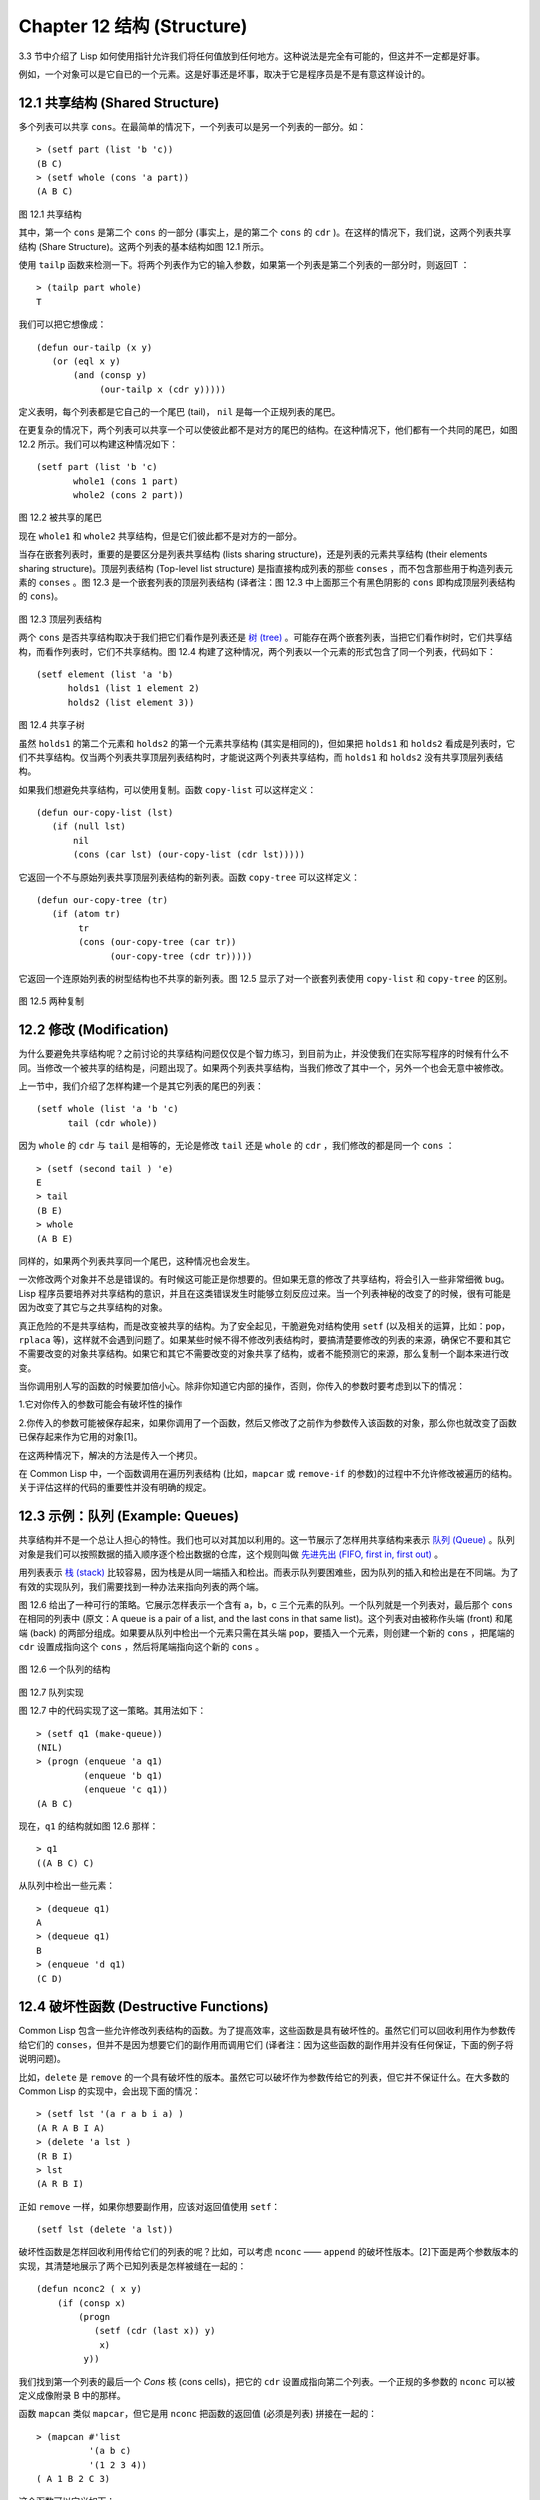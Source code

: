.. highlight:: cl
   :linenothreshold: 0

Chapter 12 结构 (Structure)
**************************************************

3.3 节中介绍了 Lisp 如何使用指针允许我们将任何值放到任何地方。这种说法是完全有可能的，但这并不一定都是好事。

例如，一个对象可以是它自已的一个元素。这是好事还是坏事，取决于它是程序员是不是有意这样设计的。

12.1 共享结构 (Shared Structure)
==================================

多个列表可以共享 ``cons``。在最简单的情况下，一个列表可以是另一个列表的一部分。如：

::

     > (setf part (list 'b 'c))
     (B C)
     > (setf whole (cons 'a part))
     (A B C) 

.. figure:: https://github.com/JuanitoFatas/acl-chinese/raw/master/images/Figure-12.1.png

图 12.1 共享结构


其中，第一个 ``cons`` 是第二个 ``cons`` 的一部分 (事实上，是的第二个 ``cons`` 的 ``cdr`` )。在这样的情况下，我们说，这两个列表共享结构 (Share Structure)。这两个列表的基本结构如图 12.1 所示。

使用 ``tailp`` 函数来检测一下。将两个列表作为它的输入参数，如果第一个列表是第二个列表的一部分时，则返回T ：

::

     > (tailp part whole)
     T

我们可以把它想像成：

::

	(defun our-tailp (x y)
	   (or (eql x y)
	       (and (consp y)
		    (our-tailp x (cdr y)))))

定义表明，每个列表都是它自己的一个尾巴 (tail)， ``nil`` 是每一个正规列表的尾巴。

在更复杂的情况下，两个列表可以共享一个可以使彼此都不是对方的尾巴的结构。在这种情况下，他们都有一个共同的尾巴，如图 12.2 所示。我们可以构建这种情况如下：

::

     (setf part (list 'b 'c)
            whole1 (cons 1 part)
            whole2 (cons 2 part))

.. figure:: https://github.com/JuanitoFatas/acl-chinese/raw/master/images/Figure-12.2.png

图 12.2 被共享的尾巴

现在 ``whole1`` 和 ``whole2`` 共享结构，但是它们彼此都不是对方的一部分。 

当存在嵌套列表时，重要的是要区分是列表共享结构 (lists sharing structure)，还是列表的元素共享结构 (their elements sharing structure)。顶层列表结构 (Top-level list structure) 是指直接构成列表的那些 ``conses`` ，而不包含那些用于构造列表元素的 ``conses`` 。图 12.3 是一个嵌套列表的顶层列表结构 (译者注：图 12.3 中上面那三个有黑色阴影的 ``cons`` 即构成顶层列表结构的 ``cons``)。

.. figure:: https://github.com/JuanitoFatas/acl-chinese/raw/master/images/Figure-12.3.png

图 12.3 顶层列表结构

两个 ``cons`` 是否共享结构取决于我们把它们看作是列表还是 `树 (tree) <http://zh.wikipedia.org/wiki/%E6%A0%91_(%E6%95%B0%E6%8D%AE%E7%BB%93%E6%9E%84)>`_ 。可能存在两个嵌套列表，当把它们看作树时，它们共享结构，而看作列表时，它们不共享结构。图 12.4 构建了这种情况，两个列表以一个元素的形式包含了同一个列表，代码如下：

::

	(setf element (list 'a 'b)
	      holds1 (list 1 element 2)
	      holds2 (list element 3))

.. figure:: https://github.com/JuanitoFatas/acl-chinese/raw/master/images/Figure-12.4.png

图 12.4 共享子树

虽然 ``holds1`` 的第二个元素和 ``holds2`` 的第一个元素共享结构 (其实是相同的)，但如果把 ``holds1`` 和 ``holds2`` 看成是列表时，它们不共享结构。仅当两个列表共享顶层列表结构时，才能说这两个列表共享结构，而 ``holds1`` 和 ``holds2`` 没有共享顶层列表结构。

如果我们想避免共享结构，可以使用复制。函数 ``copy-list`` 可以这样定义：

::

    (defun our-copy-list (lst)
       (if (null lst)
           nil
           (cons (car lst) (our-copy-list (cdr lst)))))

它返回一个不与原始列表共享顶层列表结构的新列表。函数 ``copy-tree`` 可以这样定义：

::

    (defun our-copy-tree (tr)
       (if (atom tr)
            tr
            (cons (our-copy-tree (car tr))
                  (our-copy-tree (cdr tr)))))

它返回一个连原始列表的树型结构也不共享的新列表。图 12.5 显示了对一个嵌套列表使用 ``copy-list`` 和 ``copy-tree`` 的区别。

.. figure:: https://github.com/JuanitoFatas/acl-chinese/raw/master/images/Figure-12.5.png

图 12.5 两种复制

12.2 修改 (Modification) 
==================================================

为什么要避免共享结构呢？之前讨论的共享结构问题仅仅是个智力练习，到目前为止，并没使我们在实际写程序的时候有什么不同。当修改一个被共享的结构是，问题出现了。如果两个列表共享结构，当我们修改了其中一个，另外一个也会无意中被修改。

上一节中，我们介绍了怎样构建一个是其它列表的尾巴的列表：

::

	(setf whole (list 'a 'b 'c)
	      tail (cdr whole))

因为 ``whole`` 的 ``cdr`` 与 ``tail`` 是相等的，无论是修改 ``tail`` 还是 ``whole`` 的 ``cdr`` ，我们修改的都是同一个 ``cons`` ：

::

	> (setf (second tail ) 'e)
	E
	> tail
	(B E)
	> whole
	(A B E)

同样的，如果两个列表共享同一个尾巴，这种情况也会发生。

一次修改两个对象并不总是错误的。有时候这可能正是你想要的。但如果无意的修改了共享结构，将会引入一些非常细微 bug。Lisp 程序员要培养对共享结构的意识，并且在这类错误发生时能够立刻反应过来。当一个列表神秘的改变了的时候，很有可能是因为改变了其它与之共享结构的对象。

真正危险的不是共享结构，而是改变被共享的结构。为了安全起见，干脆避免对结构使用 ``setf`` (以及相关的运算，比如：``pop``，``rplaca`` 等)，这样就不会遇到问题了。如果某些时候不得不修改列表结构时，要搞清楚要修改的列表的来源，确保它不要和其它不需要改变的对象共享结构。如果它和其它不需要改变的对象共享了结构，或者不能预测它的来源，那么复制一个副本来进行改变。

当你调用别人写的函数的时候要加倍小心。除非你知道它内部的操作，否则，你传入的参数时要考虑到以下的情况：

1.它对你传入的参数可能会有破坏性的操作

2.你传入的参数可能被保存起来，如果你调用了一个函数，然后又修改了之前作为参数传入该函数的对象，那么你也就改变了函数已保存起来作为它用的对象[1]。

在这两种情况下，解决的方法是传入一个拷贝。

在 Common Lisp 中，一个函数调用在遍历列表结构 (比如，``mapcar`` 或 ``remove-if`` 的参数)的过程中不允许修改被遍历的结构。关于评估这样的代码的重要性并没有明确的规定。

12.3 示例：队列 (Example: Queues)
================================

共享结构并不是一个总让人担心的特性。我们也可以对其加以利用的。这一节展示了怎样用共享结构来表示 `队列 (Queue) <http://zh.wikipedia.org/wiki/%E9%98%9F%E5%88%97>`_ 。队列对象是我们可以按照数据的插入顺序逐个检出数据的仓库，这个规则叫做 `先进先出 (FIFO, first in, first out) <http://zh.wikipedia.org/zh-cn/%E5%85%88%E9%80%B2%E5%85%88%E5%87%BA>`_ 。

用列表表示 `栈 (stack) <http://zh.wikipedia.org/wiki/%E6%A0%88>`_ 比较容易，因为栈是从同一端插入和检出。而表示队列要困难些，因为队列的插入和检出是在不同端。为了有效的实现队列，我们需要找到一种办法来指向列表的两个端。

图 12.6 给出了一种可行的策略。它展示怎样表示一个含有 a，b，c 三个元素的队列。一个队列就是一个列表对，最后那个 ``cons`` 在相同的列表中 (原文：A queue is a pair of a list, and the last cons in that same list)。这个列表对由被称作头端 (front) 和尾端 (back) 的两部分组成。如果要从队列中检出一个元素只需在其头端 ``pop``，要插入一个元素，则创建一个新的 ``cons`` ，把尾端的 ``cdr`` 设置成指向这个 ``cons`` ，然后将尾端指向这个新的 ``cons`` 。

.. figure:: https://github.com/JuanitoFatas/acl-chinese/raw/master/images/Figure-12.6.png

图 12.6 一个队列的结构

.. figure:: https://github.com/JuanitoFatas/acl-chinese/raw/master/images/Figure-12.7.png

图 12.7 队列实现

图 12.7 中的代码实现了这一策略。其用法如下：

::

	> (setf q1 (make-queue))
	(NIL)
	> (progn (enqueue 'a q1)
		 (enqueue 'b q1)
		 (enqueue 'c q1))
	(A B C)

现在，``q1`` 的结构就如图 12.6 那样：

::

	> q1
	((A B C) C)

从队列中检出一些元素：

::

	> (dequeue q1)
	A
	> (dequeue q1)
	B
	> (enqueue 'd q1)
	(C D) 

12.4 破坏性函数 (Destructive Functions)
===================================================

Common Lisp 包含一些允许修改列表结构的函数。为了提高效率，这些函数是具有破坏性的。虽然它们可以回收利用作为参数传给它们的 ``conses``，但并不是因为想要它们的副作用而调用它们 (译者注：因为这些函数的副作用并没有任何保证，下面的例子将说明问题)。

比如，``delete`` 是 ``remove`` 的一个具有破坏性的版本。虽然它可以破坏作为参数传给它的列表，但它并不保证什么。在大多数的 Common Lisp 的实现中，会出现下面的情况：

::

	> (setf lst '(a r a b i a) )
	(A R A B I A)
	> (delete 'a lst )
	(R B I)
	> lst
	(A R B I)

正如 ``remove`` 一样，如果你想要副作用，应该对返回值使用 ``setf``：

::

     (setf lst (delete 'a lst)) 

破坏性函数是怎样回收利用传给它们的列表的呢？比如，可以考虑 ``nconc`` —— ``append`` 的破坏性版本。[2]下面是两个参数版本的实现，其清楚地展示了两个已知列表是怎样被缝在一起的：

::

	(defun nconc2 ( x y)
	    (if (consp x)
		(progn
		   (setf (cdr (last x)) y)
		    x)
		 y))

我们找到第一个列表的最后一个 *Cons* 核 (cons cells)，把它的 ``cdr`` 设置成指向第二个列表。一个正规的多参数的 ``nconc`` 可以被定义成像附录 B 中的那样。

函数 ``mapcan`` 类似 ``mapcar``，但它是用 ``nconc`` 把函数的返回值 (必须是列表) 拼接在一起的：

::

	> (mapcan #'list
		  '(a b c)
		  '(1 2 3 4))
	( A 1 B 2 C 3)

这个函数可以定义如下：

::

	(defun our-mapcan (fn &rest lsts )
	       (apply #'nconc (apply #'mapcar fn lsts)))

使用 ``mapcan`` 时要谨慎，因为它具有破坏性。它用 ``nconc`` 拼接返回的列表，所以这些列表最好不要再在其它地方使用。

这类函数在处理某些问题的时候特别有用，比如，收集树在某层上的所有子结点。如果 ``children`` 函数返回一个节点的孩子节点的列表，那么我们可以定义一个函数返回某节点的孙子节点的列表如下：

::

	(defun grandchildren (x)
	   (mapcan #'(lambda (c)
			(copy-list (children c)))
		   (children x)))

这个函数调用 ``copy-list`` 时存在一个假设  —— ``chlidren`` 函数返回的是一个已经保存在某个地方的列表，而不是构建了一个新的列表。

一个 ``mapcan`` 的无损变体可以这样定义：

::

	(defun mappend (fn &rest lsts )
	    (apply #'append (apply #'mapcar fn lsts))) 

如果使用 ``mappend`` 函数，那么 ``grandchildren`` 的定义就可以省去 ``copy-list``：

::

	(defun grandchildren (x)
	   (mappend #'children (children x)))

12.5 示例：二叉搜索树 (Example: Binary Search Trees)
=======================================

在某些情况下，使用破坏性操作比使用非破坏性的显得更自然。第4.7节中展示了如何维护一个具有二分搜索格式的有序对象集 (或者说维护一个 `二叉搜索树 (BST) <http://zh.wikipedia.org/zh-cn/%E4%BA%8C%E5%85%83%E6%90%9C%E5%B0%8B%E6%A8%B9>`_ )。第4.7节中给出的函数都是非破坏性的，但在我们真正使用BST的时候，这是一个不必要的保护措施。本节将展示如何定义更符合实际应用的具有破坏性的插入函数和删除函数。

图 12.8 展示了如何定义一个具有破坏性的 ``bst-insert`` (第 72 页「 译者注：第 4.7 节」)。相同的输入参数，能够得到相同返回值。唯一的区别是，它将修改作为第二个参数输入的 BST。 在第 2.12 节中说过，具有破坏性并不意味着一个函数调用具有副作用。的确如此，如果你想使用 ``bst-insert!`` 构造一个 BST，你必须像调用 ``bst-insert`` 那样调用它：

::

	> (setf *bst* nil)
	NIL
	> (dolist (x '(7 2 9 8 4 1 5 12))
	(setf *bst* (bst-insert! x *bst* #'<)))
	NIL

.. figure:: https://github.com/JuanitoFatas/acl-chinese/raw/master/images/Figure-12.8.png

你也可以为 BST 定义一个类似 push 的功能，但这超出了本书的范围。(好奇的话，可以参考第 409 页 「 译者注：即备注 204 」 的宏定义。)

与 ``bst-remove`` (第 74 页「 译者注：第 4.7 节」) 对应，图 12.9 展示了一个破坏性版本的 ``bst-delete``。同 ``delete`` 一样，我们调用它并不是因为它的副作用。你应该像调用 ``bst-remove`` 那样调用 ``bst-delete``：

::
 
	> (setf *bst* (bst-delete 2 *bst* #'<) )
	#<7>
	> (bst-find 2 *bst* #'<)
	NIL 

.. figure:: https://github.com/JuanitoFatas/acl-chinese/raw/master/images/Figure-12.9.png

12.6 示例：双向链表 (Example: Doubly-Linked Lists)
=======================================

普通的 lisp 列表是单向链表，这意味着其指针指向一个方向：我们可以获取下一个元素，但不能获取前一个。在 `双向链表 <http://zh.wikipedia.org/wiki/%E5%8F%8C%E5%90%91%E9%93%BE%E8%A1%A8>`_ 中，指针指向两个方向，我们获取前一个元素和下一个元素都很容易。这一节将介绍如何创建和操作双向链表。

图 12.10 展示了如何用结构来实现双向链表。将 ``cons`` 看成一种结构，它有两个字段：指向数据的 ``car`` 和指向下一个元素的 `cdr`。要实现一个双向链表，我们需要第三个字段，用来指向前一个元素。图 12.10 中的 ``defstruct`` 定义了一个含有三个字段的对象 `dl` (用于"双向链接")，我们将用它来构造双向链表。``dl`` 的 ``data`` 字段对应一个 ``cons`` 的 ``car``，``next`` 字段对应 ``cdr``。``prev`` 字段就类似一个 ``cdr``，指向另外一个方向。(图 12.11 是一个含有三个元素的双向链表。) 空的双向链表为 ``nil``，就像空的列表一样。

.. figure:: https://github.com/JuanitoFatas/acl-chinese/raw/master/images/Figure-12.10.png

.. figure:: https://github.com/JuanitoFatas/acl-chinese/raw/master/images/Figure-12.11.png

为了便于操作，我们为双向链表定义了一些实现类似 ``car``，``cdr``，``consp`` 功能的函数：``dl-data``，``dl-next`` 和 ``dl-p``。``dl->list`` 是 ``dl`` 的打印函数(``print-function``)，其返回一个包含 ``dl`` 所有元素的普通列表。

函数 ``dl-insert`` 就像针对双向链表的 ``cons`` 操作。至少，它就像 ``cons`` 一样，是一个基本构建函数。与 ``cons`` 不同的是，它实际上要修改作为第二个参数传递给它的双向链表。在这种情况下，这是自然而然的。我们 ``cons`` 内容到普通列表前面，不需要对普通列表的 ``rest`` (译者注： ``rest`` 即 ``cdr`` 的另一种表示方法，这里的 ``rest`` 是对通过 ``cons`` 构建后列表来说的，即修改之前的列表) 做任何修改。但是要在双向链表的前面插入元素，我们不得不修改列表的 ``rest`` (这里的 ``rest`` 即指没修改之前的双向链表) 的 ``prev`` 字段来指向这个新元素。

几个普通列表可以共享同一个尾巴。因为双向链表的尾巴不得不指向它的前一个元素，所以不可能存在两个双向链表共享同一个尾巴。如果 ``dl-insert`` 不具有破坏性，那么它不得不复制其第二个参数。

单向链表(普通列表)和双向链表的另外一个有趣的区别是如何标记它们(hold them)。我们使用普通列表的首端来表示单向链表，如果将列表赋值给一个变量，变量可以通过保存指向列表第一个 ``cons`` 的指针来标记列表。但是双向链表是双向指向的，我们可以用任何一个点来标记双向链表。``dl-insert`` 另一个不同于 ``cons`` 的地方在于 ``dl-insert`` 可以在双向链表的任何位置插入新元素，而 ``cons`` 只能在列表的首端插入。

函数 ``dl-list`` 是对于 ``dl`` 的类似 ``list`` 的功能。它接受任意多个参数，它会返回一个包含以这些参数作为元素的 ``dl``：

::

	> (dl-list 'a 'b 'c)
	#<DL (A B C)> 

它使用了 ``reduce`` 函数 (并设置其 ``from-end`` 参数为 ``true``，``initial-value`` 为 ``nil``)，其功能等价于

::

	(dl-insert 'a (dl-insert 'b (dl-insert 'c nil)) )

如果将 ``dl-list`` 定义中的 ``#'dl-insert`` 换成 ``#'cons``，它就相当于 ``list`` 函数了。下面是 ``dl-list`` 的一些常见用法：

::

	> (setf dl (dl-list 'a 'b))
	#<DL (A B)>
	> (setf dl (dl-insert 'c dl))
	#<DL (C A B)>
	> (dl-insert 'r (dl-next dl))
	#<DL (R A B)>
	> dl
	#<DL (C R A B)>

最后，``dl-remove`` 的作用是从双向链表中移除一个元素。同 ``dl-insert`` 一样，它也是具有破坏性的。

12.7 环形结构 (Circular Structure)
==================================================

将列表结构稍微修改一下，就可以得到一个环形列表。存在两种环形列表。最常用的一种是其顶层列表结构是一个环的，我们把它叫做 ``cdr-circular`` ，因为环是由一个 ``cons`` 的 ``cdr`` 构成的。

构造一个单元素的 ``cdr-circular`` 列表，可以将一个列表的 ``cdr`` 设置成列表自身：

::

	> (setf x (list 'a))
	(A)
	> (progn (setf (cdr x) x) nil)
	NIL 

这样 ``x`` 就是一个环形列表，其结构如图 12.12 (左) 所示。

.. figure:: https://github.com/JuanitoFatas/acl-chinese/raw/master/images/Figure-12.12.png

如果 LISP 试着打印我们刚刚构造的结构，将会显示 (a a a a a …… —— 无限个 ``a``)。但如果设置全局变量 ``*print-circle*`` 为 ``t`` 的话，LISP 就会采用一种方式打印出一个能代表环形结构的对象：

::

	> (setf *print-circle* t )
	T
	> x
	#1=(A . #1#) 

如果你需要，你也可以使用 ``#n=`` 和 ``#n#`` 这两个读取宏来自己表示共享结构。

``cdr-cicular`` 列表十分有用，比如，可以用来表示缓冲区 (buffer) ，池 (pool)。下面这个函数可以将一个普通的非空列表转换成一个对应的 ``cdr-cicular`` 列表：

::

	(defun circular (lst)
	     (setf (cdr (last lst)) lst))

另外一种环形列表叫做 ``car-circular`` 列表。``car-circular`` 列表是一个树，并将其自身当作自己的子树 (subtree) 的结构。因为环是通过一个 ``cons`` 的 ``car`` 形成的，所以叫做  ``car-circular``。这里构造了一个 ``car-circular`` ，它的第二个元素是它自身：

::

	> (let ((y (list 'a )))
	(setf (car y) y)
	     y)
	#i=(#i#) 

图 12.12 (右) 展示了其结构。这个 `car-circular` 是一个正规的列表。`cdr-circular` 列表都不是正规列表，除开一些特殊情况 `car-circular` 列表是正规列表。

一个列表也可以既是 ``car-circular``，又是 ``cdr-circular``。 一个 ``cons`` 的 ``car`` 和 ``cdr`` 均是其自身：

::

	> (let ((c (cons 11)) )
	     (setf (car c) c
		    (cdr c) c)
	     c)
	#1=(#1# . #1#) 

很难想像这样的一个列表有什么用。实际上，了解环形列表的主要目的就是为了避免因为偶然因素构造出了环形列表，因为，将一个环形列表传给一个函数，如果该函数遍历这个环形列表，它将进入死循环。

环形结构的这种问题在列表以外的其他对象中也存在。比如，一个数组可以将数组自身当作其元素：

::

	> (setf *print-array* t )
	T
	> (let ((a (make-array 1)) )
		  (setf (aref a 0) a)
		  a)
	#1=#(#1#) 

实际上，任何可以包含元素的对象都可能包含其自身作为元素。

用 ``defstruct`` 构造出环形结构是相当常见的。比如，一个结构 ``c`` 是一颗树的元素，它的 ``parent`` 字段所指向的结构 ``p`` 的 ``child`` 字段也恰好指向 ``c``。

::

	> (progn (defstruct elt
		  (parent nil ) (child nil) )
	     (let ((c (make-elt) )
		       (p (make-elt)) )
		  (setf (elt-parent c) p
			    (elt-child p) c)
		  c) )
	#1=#S(ELT PARENT #S(ELT PARENT NIL CHILD #1#) CHILD NIL) 

要实现像这样一个结构的打印函数 (``print-function``)，我们需要将全局变量 ``*print-circle*`` 绑定为 ``t``，或者避免打印可能构成环的字段。

12.8 常量结构 (Constant Structure)
=======================================

因为常量实际上是程序代码的一部分，所以我们也不应该修改他们，或者是不经意地写了自重写的代码。一个通过 ``quote`` 引用的列表是一个常量，所以一定要小心，不要修改被引用的列表的任何 ``cons``。比如，如果我们用下面的代码来测试一个符号是不是算术运算符：

::

	(defun arith-op (x)
	(member x '(+ - * /)))

如果被测试的符号是算术运算符，它的返回值将至少一个被引用列表的一部分。如果我们修改了其返回值，

::

	> (nconc (arith-op '*) '(as i t were))
	(* / AS IT WERE)

那么我就会修改 ``arith-op`` 函数中的一个列表，从而改变了这个函数的功能：

::

	> (arith-op 'as )
	(AS IT WERE)

写一个返回常量结构的函数并不一定是错误的。但当你考虑使用一个破坏性的操作是否安全的时候，你必须考虑到这一点。

有几个其它方法来实现 ``arith-op``，使其不返回被引用列表的部分。一般地，我们可以通过将其中的所有引用( ``quote``) 替换成 ``list`` 来确保安全，这使得它每次被调用都将返回一个新的列表：

::

	(defun arith-op (x)
		(member x (list '+ '- '* '/)))

这里，使用 ``list`` 是一种低效的解决方案，我们应该使用 ``find`` 来替代 ``member``：

::

	(defun arith-op (x)
		(find x '(+ - * /)))

这一节讨论的问题似乎只与列表有关，但实际上，这个问题存在于任何复杂的对象中：数组，字符串，结构，实例等。你不应该逐字地去修改程序的代码段。

即使你想写自修改程序，通过修改常量来实现并不是个好办法。编译器将常量编译成了代码，破坏性的操作可能修改它们的参数，但这些都是没有任何保证的事情。如果你想写自修改程序，正确的方法是使用闭包 (见 6.5 节)。

Chapter 12 总结 (Summary)
============================

1. 两个列表可以共享一个尾巴。多个列表可以以树的形式共享结构，而不是共享顶层列表结构。可通过拷贝方式来避免共用结构。

2. 共享结构通常可以被忽略，但如果你要修改列表，则需要特别注意。因为修改一个含共享结构的列表可能修改所有共享该结构的列表。

3. 队列可以被表示成一个 ``cons``，其的 ``car`` 指向队列的第一个元素，``cdr`` 指向队列的最后一个元素。

4. 为了提高效率，破坏性函数允许修改其输入参数。

5. 在某些应用中，破坏性的实现更适用。

6. 列表可以是 ``car-circular`` 或 ``cdr-circular``。 LISP 可以表示圆形结构和共享结构。

7. 不应该去修改的程序代码段中的常量形式。


Chapter 12 练习 (Exercises)
==================================

1. 画三个不同的树，能够被打印成 ((A) (A) (A))。写一个表达式来生成它们。

2. 假设 ``make-queue``，``enqueue`` 和 ``dequeue`` 是按照图 12.7 中的定义，用箱子表式法画出下面每一步所得到的队列的结构图：

::

	> (setf q (make-queue))
	(NIL)
	> (enqueue 'a q) 
	(A)
	> (enqueue 'b q)
	(A B)
	> (dequeue q)
	A 

3. 定义一个函数 ``copy-queue``，可以返回一个 queue 的拷贝。

4. 定义一个函数，接受两个输入参数 ``object`` 和 ``queue``，能将 ``object`` 插入到 ``queue`` 的首端。

5. 定义一个函数，接受两个输入参数 ``object`` 和 ``queue``，能具有破坏性地将 ``object`` 的第一个实例 (``eql`` 等价地) 移到 ``queue`` 的首端。

6. 定义一个函数，接受两个输入参数 ``object`` 和 ``lst`` (``lst`` 可能是 ``cdr-circular`` 列表)，如果 ``object`` 是 ``lst`` 的成员时返回真。

7. 定义一个函数，如果它的参数是一个 ``cdr-circular`` 则返回真。

8. 定义一个函数，如果它的参数是一个 ``car-circular`` 则返回真。

.. rubric:: 脚注

.. [1] 比如，在 Common Lisp 中，修改一个被用作符号名的字符串被认为是一种错误，因为内部的定义并没声明它是从参数复制来的，所以必须假定修改传入内部的任何参数中的字符串来创建新的符号是错误的。
.. [2] 函数名称中 n 的含义是 "non-consing"。一些具有破坏性的函数以 n 开头。